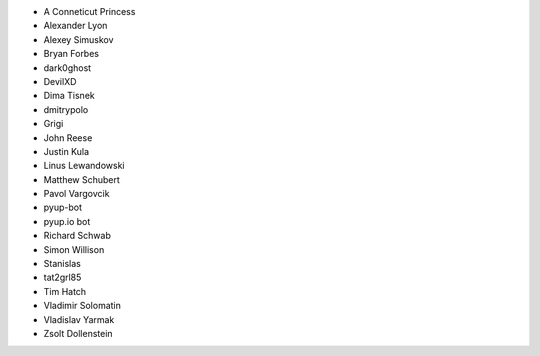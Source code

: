 * A Conneticut Princess
* Alexander Lyon
* Alexey Simuskov
* Bryan Forbes
* dark0ghost
* DevilXD
* Dima Tisnek
* dmitrypolo
* Grigi
* John Reese
* Justin Kula
* Linus Lewandowski
* Matthew Schubert
* Pavol Vargovcik
* pyup-bot
* pyup.io bot
* Richard Schwab
* Simon Willison
* Stanislas
* tat2grl85
* Tim Hatch
* Vladimir Solomatin
* Vladislav Yarmak
* Zsolt Dollenstein
